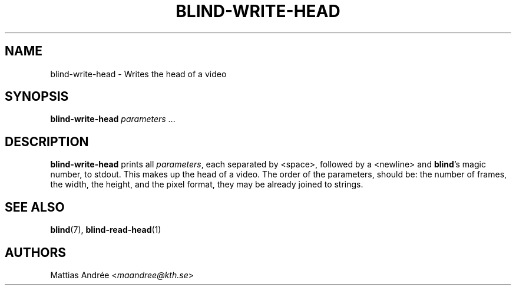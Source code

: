 .TH BLIND-WRITE-HEAD 1 blind
.SH NAME
blind-write-head - Writes the head of a video
.SH SYNOPSIS
.B blind-write-head
.IR parameters " ..."
.SH DESCRIPTION
.B blind-write-head
prints all
.IR parameters ,
each separated by <space>, followed by a
<newline> and
.BR blind 's
magic number, to stdout. This makes up the
head of a video. The order of the parameters,
should be: the number of frames, the width,
the height, and the pixel format, they may
be already joined to strings.
.SH SEE ALSO
.BR blind (7),
.BR blind-read-head (1)
.SH AUTHORS
Mattias Andrée
.RI < maandree@kth.se >
